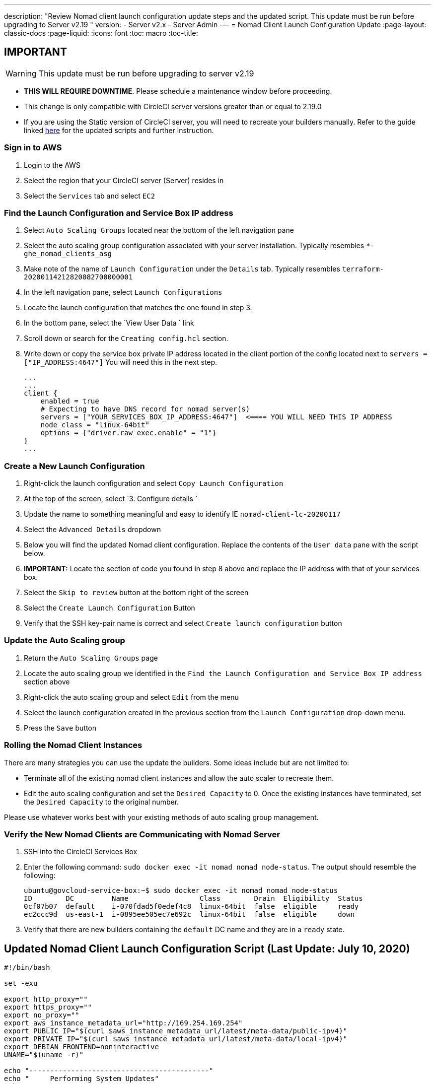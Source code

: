 ---
description: "Review Nomad client launch configuration update steps and the updated script. This update must be run before upgrading to Server v2.19
"
version:
- Server v2.x
- Server Admin
---
= Nomad Client Launch Configuration Update
:page-layout: classic-docs
:page-liquid:
:icons: font
:toc: macro
:toc-title:

## IMPORTANT

WARNING: This update must be run before upgrading to server v2.19

* **THIS WILL REQUIRE DOWNTIME**.  Please schedule a maintenance window before proceeding.
* This change is only compatible with CircleCI server versions greater than or equal to 2.19.0
* If you are using the Static version of CircleCI server, you will need to recreate your builders manually. Refer to the guide linked https://circleci.com/docs/2.0/non-aws/#installing-the-nomad-clients[here] for the updated scripts and further instruction.



### Sign in to AWS

. Login to the AWS
. Select the region that your CircleCI server (Server) resides in
. Select the `Services` tab and select `EC2`



### Find the Launch Configuration and Service Box IP address

. Select `Auto Scaling Groups` located near the bottom of the left navigation pane
. Select the auto scaling group configuration associated with your server installation. Typically resembles `*-ghe_nomad_clients_asg`
. Make note of the name of `Launch Configuration` under the `Details` tab. Typically resembles `terraform-20200114212820082700000001`
. In the left navigation pane, select `Launch Configurations`
. Locate the launch configuration that matches the one found in step 3.
. In the bottom pane, select the `View User Data ` link
. Scroll down or search for the `Creating config.hcl` section.
. Write down or copy the service box private IP address located in the client portion of the config located next to `servers = ["IP_ADDRESS:4647"]` You will need this in the next step.
+
```
...
...
client {
    enabled = true
    # Expecting to have DNS record for nomad server(s)
    servers = ["YOUR_SERVICES_BOX_IP_ADDRESS:4647"]  <==== YOU WILL NEED THIS IP ADDRESS
    node_class = "linux-64bit"
    options = {"driver.raw_exec.enable" = "1"}
}
...
```



### Create a New Launch Configuration

. Right-click the launch configuration and select `Copy Launch Configuration`
. At the top of the screen, select `3. Configure details `
. Update the name to something meaningful and easy to identify IE `nomad-client-lc-20200117`
. Select the `Advanced Details` dropdown
. Below you will find the updated Nomad client configuration.  Replace the contents of the `User data` pane with the script below.
. **IMPORTANT:** Locate the section of code you found in step 8 above and replace the IP address with that of your services box.
. Select the `Skip to review` button at the bottom right of the screen
. Select the `Create Launch Configuration` Button
. Verify that the SSH key-pair name is correct and select `Create launch configuration` button



### Update the Auto Scaling group

. Return the `Auto Scaling Groups` page
. Locate the auto scaling group we identified in the `Find the Launch Configuration and Service Box IP address` section above
. Right-click the auto scaling group and select `Edit` from the menu
. Select the launch configuration created in the previous section from the `Launch Configuration` drop-down menu.
. Press the `Save` button



### Rolling the Nomad Client Instances

There are many strategies you can use the update the builders.  Some ideas include but are not limited to:

* Terminate all of the existing nomad client instances and allow the auto scaler to recreate them.
* Edit the auto scaling configuration and set the `Desired Capacity`  to 0.  Once the existing instances have terminated, set the `Desired Capacity` to the original number.

Please use whatever works best with your existing methods of auto scaling group management.



### Verify the New Nomad Clients are Communicating with Nomad Server

. SSH into the CircleCI Services Box

. Enter the following command: `sudo docker exec -it nomad nomad node-status`. The output should resemble the following:
+
```shell
ubuntu@govcloud-service-box:~$ sudo docker exec -it nomad nomad node-status
ID        DC         Name                 Class        Drain  Eligibility  Status
0cf07b07  default    i-070fdad5f0edef4c8  linux-64bit  false  eligible     ready
ec2ccc9d  us-east-1  i-0895ee505ec7e692c  linux-64bit  false  eligible     down
```

. Verify that there are new builders containing the `default` DC name and they are in a `ready` state.



## Updated Nomad Client Launch Configuration Script (Last Update: July 10, 2020)

```shell
#!/bin/bash

set -exu

export http_proxy=""
export https_proxy=""
export no_proxy=""
export aws_instance_metadata_url="http://169.254.169.254"
export PUBLIC_IP="$(curl $aws_instance_metadata_url/latest/meta-data/public-ipv4)"
export PRIVATE_IP="$(curl $aws_instance_metadata_url/latest/meta-data/local-ipv4)"
export DEBIAN_FRONTEND=noninteractive
UNAME="$(uname -r)"

echo "-------------------------------------------"
echo "     Performing System Updates"
echo "-------------------------------------------"
apt-get update && apt-get -y upgrade

echo "--------------------------------------"
echo "        Installing NTP"
echo "--------------------------------------"
apt-get install -y ntp

# Use AWS NTP config for EC2 instances and default for non-AWS
if [ -f /sys/hypervisor/uuid ] && [ `head -c 3 /sys/hypervisor/uuid` == ec2 ]; then
cat <<EOT > /etc/ntp.conf
driftfile /var/lib/ntp/ntp.drift
disable monitor

restrict default ignore
restrict 127.0.0.1 mask 255.0.0.0
restrict 169.254.169.123 nomodify notrap

server 169.254.169.123 prefer iburst
EOT
else
  echo "USING DEFAULT NTP CONFIGURATION"
fi

service ntp restart

echo "--------------------------------------"
echo "        Installing Docker"
echo "--------------------------------------"
apt-get install -y apt-transport-https ca-certificates curl software-properties-common
curl -fsSL https://download.docker.com/linux/ubuntu/gpg | apt-key add -
add-apt-repository "deb [arch=amd64] https://download.docker.com/linux/ubuntu $(lsb_release -cs) stable"
apt-get install -y "linux-image-$UNAME"
apt-get update
apt-get -y install docker-ce=5:18.09.9~3-0~ubuntu-xenial

# force docker to use userns-remap to mitigate CVE 2019-5736
apt-get -y install jq
mkdir -p /etc/docker
[ -f /etc/docker/daemon.json ] || echo '{}' > /etc/docker/daemon.json
tmp=$(mktemp)
cp /etc/docker/daemon.json /etc/docker/daemon.json.orig
jq '.["userns-remap"]="default"' /etc/docker/daemon.json > "$tmp" && mv "$tmp" /etc/docker/daemon.json

sudo echo 'export http_proxy="${http_proxy}"' >> /etc/default/docker
sudo echo 'export https_proxy="${https_proxy}"' >> /etc/default/docker
sudo echo 'export no_proxy="${no_proxy}"' >> /etc/default/docker
sudo service docker restart
sleep 5

echo "--------------------------------------"
echo " Populating /etc/circleci/public-ipv4"
echo "--------------------------------------"
if ! (echo $PUBLIC_IP | grep -qP "^[\d.]+$")
then
  echo "Setting the IPv4 address below in /etc/circleci/public-ipv4."
  echo "This address will be used in builds with \"Rebuild with SSH\"." mkdir -p /etc/circleci
  echo $PRIVATE_IP | tee /etc/circleci/public-ipv4
fi

echo "--------------------------------------"
echo "         Installing nomad"
echo "--------------------------------------"
apt-get install -y zip
curl -o nomad.zip https://releases.hashicorp.com/nomad/0.9.3/nomad_0.9.3_linux_amd64.zip
unzip nomad.zip
mv nomad /usr/bin

echo "--------------------------------------"
echo "      Creating config.hcl"
echo "--------------------------------------"
export INSTANCE_ID="$(curl $aws_instance_metadata_url/latest/meta-data/instance-id)"
mkdir -p /etc/nomad
cat <<EOT > /etc/nomad/config.hcl
log_level = "DEBUG"
name = "$INSTANCE_ID"
data_dir = "/opt/nomad"
datacenter = "default"
advertise {
    http = "$PRIVATE_IP"
    rpc = "$PRIVATE_IP"
    serf = "$PRIVATE_IP"
}
client {
    enabled = true
    # Expecting to have DNS record for nomad server(s)
    servers = ["REPLACE_ME_WITH_SERVICE_BOX_IP:4647"]
    node_class = "linux-64bit"
    options = {"driver.raw_exec.enable" = "1"}
}
EOT

echo "--------------------------------------"
echo "      Creating nomad.conf"
echo "--------------------------------------"
cat <<EOT > /etc/systemd/system/nomad.service
[Unit]
Description="nomad"
[Service]
Restart=always
RestartSec=30
TimeoutStartSec=1m
ExecStart=/usr/bin/nomad agent -config /etc/nomad/config.hcl
[Install]
WantedBy=multi-user.target
EOT

echo "--------------------------------------"
echo "   Creating ci-privileged network"
echo "--------------------------------------"
docker network create --driver=bridge --opt com.docker.network.bridge.name=ci-privileged ci-privileged

echo "--------------------------------------"
echo "      Starting Nomad service"
echo "--------------------------------------"
service nomad restart
```


